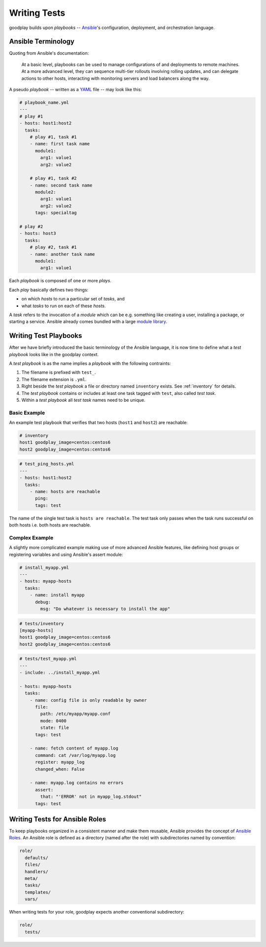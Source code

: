.. _`test-playbook`:

Writing Tests
=============

goodplay builds upon *playbooks* -- Ansible_'s configuration, deployment, and orchestration
language.

.. _Ansible: https://docs.ansible.com/


Ansible Terminology
-------------------

Quoting from Ansible's documentation:

.. epigraph::

   At a basic level, playbooks can be used to manage configurations of and deployments to remote machines. At a more advanced level, they can sequence multi-tier rollouts involving rolling updates, and can delegate actions to other hosts, interacting with monitoring servers and load balancers along the way.

A pseudo *playbook* -- written as a YAML_ file -- may look like this:

.. code-block:: yaml

   # playbook_name.yml
   ---
   # play #1
   - hosts: host1:host2
     tasks:
       # play #1, task #1
       - name: first task name
         module1:
           arg1: value1
           arg2: value2

       # play #1, task #2
       - name: second task name
         module2:
           arg1: value1
           arg2: value2
         tags: specialtag

   # play #2
   - hosts: host3
     tasks:
       # play #2, task #1
       - name: another task name
         module1:
           arg1: value1

Each *playbook* is composed of one or more *plays*.

Each *play* basically defines two things:

- on which *hosts* to run a particular set of *tasks*, and
- what *tasks* to run on each of these *hosts*.

A *task* refers to the invocation of a *module* which can be
e.g. something like creating a user, installing a package,
or starting a service.
Ansible already comes bundled with a large `module library`_.

.. _YAML: https://en.wikipedia.org/wiki/YAML
.. _`module library`: https://docs.ansible.com/ansible/modules.html


.. _`writing-test-playbook`:

Writing Test Playbooks
----------------------

After we have briefly introduced the basic terminology of the Ansible
language, it is now time to define what a *test playbook* looks like in the
goodplay context.

A *test playbook* is as the name implies a *playbook* with the following
contraints:

#. The filename is prefixed with ``test_``.
#. The filename extension is ``.yml``.
#. Right beside the *test playbook* a file or directory named ``inventory``
   exists. See :ref:`inventory` for details.
#. The *test playbook* contains or includes at least one task tagged with
   ``test``, also called *test task*.
#. Within a *test playbook* all *test task* names need to be unique.


Basic Example
~~~~~~~~~~~~~

An example test playbook that verifies that two hosts
(``host1`` and ``host2``) are reachable:

.. code-block:: yaml

   # inventory
   host1 goodplay_image=centos:centos6
   host2 goodplay_image=centos:centos6

.. code-block:: yaml

   # test_ping_hosts.yml
   ---
   - hosts: host1:host2
     tasks:
       - name: hosts are reachable
         ping:
         tags: test

The name of the single test task is ``hosts are reachable``.
The test task only passes when the task runs successful on both hosts
i.e. both hosts are reachable.


Complex Example
~~~~~~~~~~~~~~~

A slightly more complicated example making use of more advanced Ansible
features, like defining host groups or registering variables and using
Ansible's assert module:

.. code-block:: yaml

   # install_myapp.yml
   ---
   - hosts: myapp-hosts
     tasks:
       - name: install myapp
         debug:
           msg: "Do whatever is necessary to install the app"

.. code-block:: yaml

   # tests/inventory
   [myapp-hosts]
   host1 goodplay_image=centos:centos6
   host2 goodplay_image=centos:centos6

.. code-block:: yaml

   # tests/test_myapp.yml
   ---
   - include: ../install_myapp.yml

   - hosts: myapp-hosts
     tasks:
       - name: config file is only readable by owner
         file:
           path: /etc/myapp/myapp.conf
           mode: 0400
           state: file
         tags: test

       - name: fetch content of myapp.log
         command: cat /var/log/myapp.log
         register: myapp_log
         changed_when: False

       - name: myapp.log contains no errors
         assert:
           that: "'ERROR' not in myapp_log.stdout"
         tags: test


Writing Tests for Ansible Roles
-------------------------------

To keep playbooks organized in a consistent manner and make them reusable,
Ansible provides the concept of `Ansible Roles`_.
An Ansible role is defined as a directory (named after the role) with
subdirectories named by convention:

.. code-block:: none

   role/
     defaults/
     files/
     handlers/
     meta/
     tasks/
     templates/
     vars/

When writing tests for your role, goodplay expects another conventional
subdirectory:

.. code-block:: none

   role/
     tests/

.. _`Ansible Roles`: https://docs.ansible.com/ansible/playbooks_roles.html#roles

